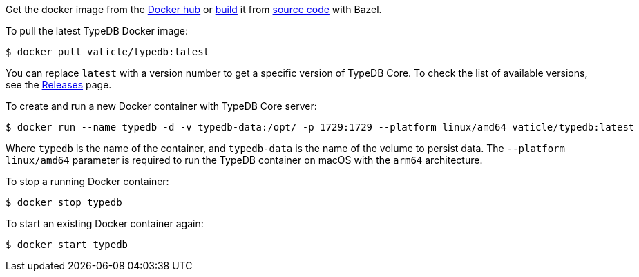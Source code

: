 // tag::manual-install[]

Get the docker image from the https://hub.docker.com/r/vaticle/typedb/tags[Docker hub,window=_blank]
or
https://github.com/vaticle/typedb-driver/blob/development/rust/README.md#build-from-source[build,window=_blank]
it from https://github.com/vaticle/typedb/tags[source code,window=_blank] with Bazel.

// end::manual-install[]

// tag::install[]
To pull the latest TypeDB Docker image:

[source,console]
----
$ docker pull vaticle/typedb:latest
----

You can replace `latest` with a version number to get a specific version of TypeDB Core.
To check the list of available versions,
see the link:https://github.com/vaticle/typedb/releases[Releases,window=_blank] page.

// end::install[]

// tag::run[]
To create and run a new Docker container with TypeDB Core server:

[source,console]
----
$ docker run --name typedb -d -v typedb-data:/opt/ -p 1729:1729 --platform linux/amd64 vaticle/typedb:latest
----
// end::run[]
// tag::run-info[]
Where `typedb` is the name of the container, and `typedb-data` is the name of the volume to persist data. The `--platform linux/amd64` parameter is required to run the TypeDB container on macOS with the `arm64` architecture.
//Support for `linux/arm64` will be released in a future version of TypeDB.
// end::run-info[]

// tag::stop[]
To stop a running Docker container:

[source,console]
----
$ docker stop typedb
----
// end::stop[]

// tag::start[]
To start an existing Docker container again:

[source,console]
----
$ docker start typedb
----
// end::start[]
